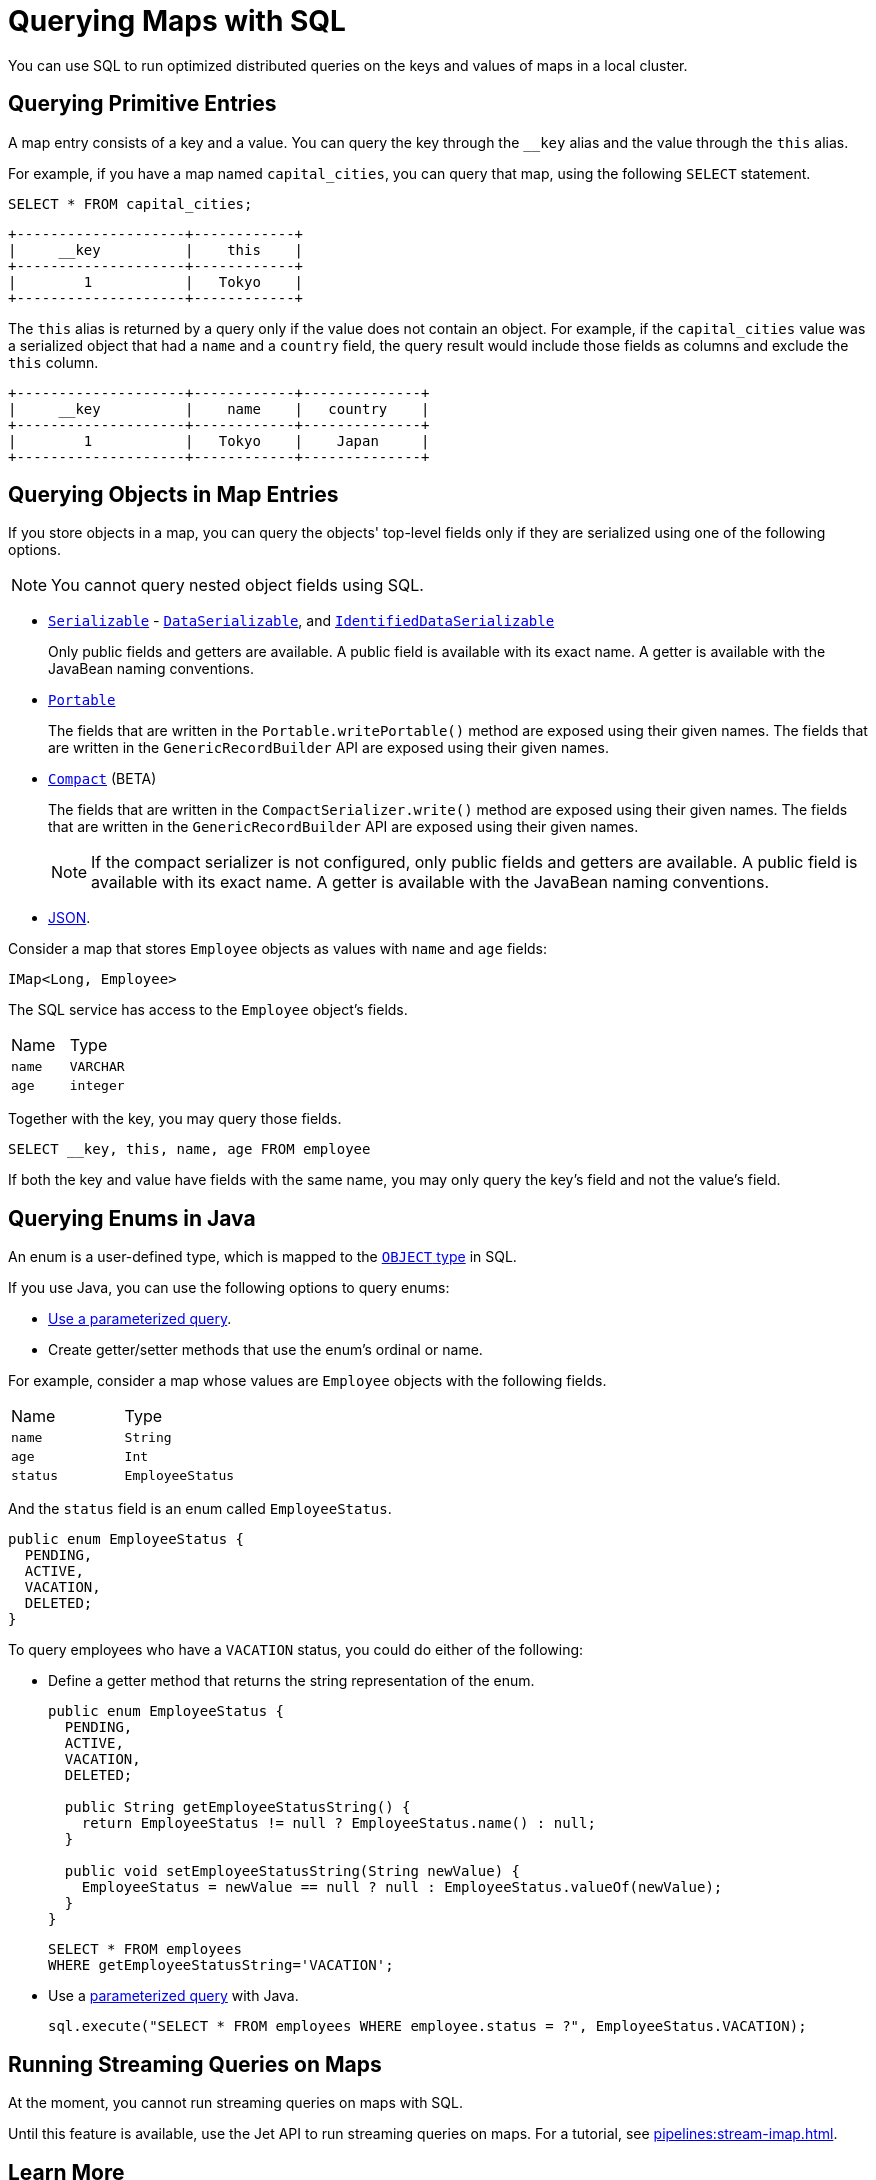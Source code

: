 = Querying Maps with SQL
:description: You can use SQL to run optimized distributed queries on the keys and values of maps in a local cluster.
:page-aliases: query:querying-maps-sql.adoc

{description}

== Querying Primitive Entries

A map entry consists of a key and a value. You can query the key through the `__key` alias and the value through the `this` alias.

For example, if you have a map named `capital_cities`, you can query that map, using the following `SELECT` statement.

[source,sql]
----
SELECT * FROM capital_cities;
----

```
+--------------------+------------+
|     __key          |    this    |
+--------------------+------------+
|        1           |   Tokyo    |
+--------------------+------------+
```

The `this` alias is returned by a query only if the value does not contain an object. For example, if the `capital_cities` value was a serialized object that had a `name` and a `country` field, the query result would include those fields as columns and exclude the `this` column.

```
+--------------------+------------+--------------+
|     __key          |    name    |   country    |
+--------------------+------------+--------------+
|        1           |   Tokyo    |    Japan     |
+--------------------+------------+--------------+
```

== Querying Objects in Map Entries

If you store objects in a map, you can query the objects' top-level fields only if they are serialized using one of the following options.

NOTE: You cannot query nested object fields using SQL.

- xref:serialization:implementing-java-serializable.adoc[`Serializable`] - xref:serialization:implementing-dataserializable.adoc[`DataSerializable`], and xref:serialization:implementing-dataserializable.adoc#identifieddataserializable[`IdentifiedDataSerializable`]
+
Only public fields and getters are available. A public field is available with its exact name. A getter is available with the JavaBean naming conventions.
- xref:serialization:implementing-portable-serialization.adoc[`Portable`]
+
The fields that are written in the `Portable.writePortable()` method are exposed using their given names. The fields that are written in the `GenericRecordBuilder` API are exposed using their given names. 
- xref:serialization:compact-serialization.adoc[`Compact`] (BETA)
+
The fields that are written in the `CompactSerializer.write()` method are exposed using their given names. The fields that are written in the `GenericRecordBuilder` API are exposed using their given names. 
+
NOTE: If the compact serializer is not configured, only public fields and getters are available. A public field is available with its exact name. A getter is available with the JavaBean naming conventions.
- xref:working-with-json.adoc[JSON].

Consider a map that stores `Employee` objects as values with `name` and `age` fields:

```java
IMap<Long, Employee>
```

The SQL service has access to
the `Employee` object's fields.

[cols="1,1"]
|===
| Name
| Type

|`name`
|`VARCHAR`

|`age`
|`integer`
|===

Together with the key, you may query those fields.

[source,sql]
----
SELECT __key, this, name, age FROM employee
----

If both the key and value have fields with the same name, you may only query the key's field and not the value's field.

== Querying Enums in Java

An enum is a user-defined type, which is mapped to the xref:data-types.adoc[`OBJECT` type] in SQL.

If you use Java, you can use the following options to query enums:

- xref:parameterized-queries.adoc[Use a parameterized query].
- Create getter/setter methods that use the enum's ordinal or name.

For example, consider a map whose values are `Employee` objects with the following fields.

[cols="1,1"]
|===
| Name
| Type

|`name`
|`String`

|`age`
|`Int`

|`status`
|`EmployeeStatus`
|===

And the `status` field is an enum called `EmployeeStatus`.

```java
public enum EmployeeStatus {
  PENDING,
  ACTIVE,
  VACATION,
  DELETED;
}
```

To query employees who have a `VACATION` status, you could do either of the following:

- Define a getter method that returns the string representation of the enum.
+
```java
public enum EmployeeStatus {
  PENDING,
  ACTIVE,
  VACATION,
  DELETED;

  public String getEmployeeStatusString() {
    return EmployeeStatus != null ? EmployeeStatus.name() : null;
  }

  public void setEmployeeStatusString(String newValue) {
    EmployeeStatus = newValue == null ? null : EmployeeStatus.valueOf(newValue);
  }
}
```
+
```sql
SELECT * FROM employees 
WHERE getEmployeeStatusString='VACATION';
```

- Use a xref:parameterized-queries.adoc[parameterized query] with Java.
+
```java
sql.execute("SELECT * FROM employees WHERE employee.status = ?", EmployeeStatus.VACATION);
```

== Running Streaming Queries on Maps

At the moment, you cannot run streaming queries on maps with SQL.

Until this feature is available, use the Jet API to run streaming queries on maps. For a tutorial, see xref:pipelines:stream-imap.adoc[].

== Learn More

Learn the details of all the available xref:sql:sql-statements.adoc[SQL statements].

See more examples of the xref:sql:select.adoc[`SELECT` statement].



